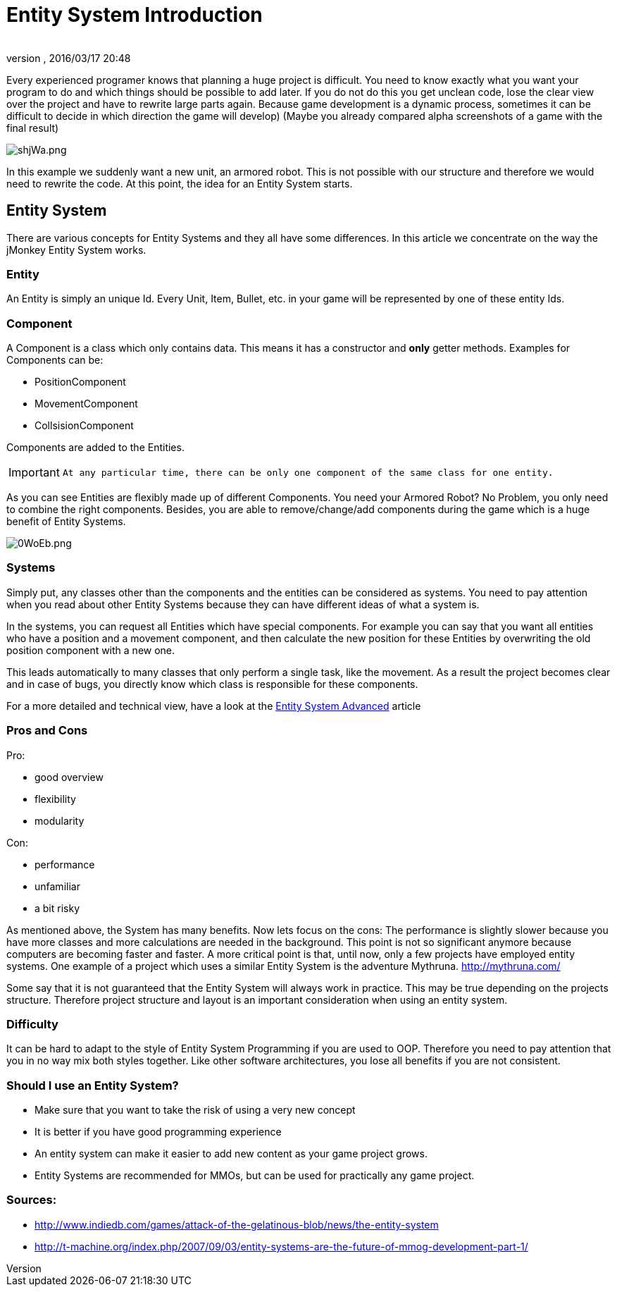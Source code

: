 = Entity System Introduction
:author: 
:revnumber: 
:revdate: 2016/03/17 20:48
:relfileprefix: ../../../
:imagesdir: ../../..
ifdef::env-github,env-browser[:outfilesuffix: .adoc]


Every experienced programer knows that planning a huge project is difficult.
You need to know exactly what you want your program to do and which
things should be possible to add later.
If you do not do this you get unclean code, lose the clear view over the project
and have to rewrite large parts again.
Because game development is a dynamic process, sometimes it can be difficult to 
decide in which direction the game will develop)
(Maybe you already compared alpha screenshots of a game with the final result)


image::http://media.moddb.com/images/articles/1/116/115301/auto/shjWa.png[shjWa.png,with="",height="",align="center"]

In this example we suddenly want a new unit, an armored robot.
This is not possible with our structure and therefore we would need to rewrite the code.
At this point, the idea for an Entity System starts.


== Entity System

There are various concepts for Entity Systems and they all have some differences.
In this article we concentrate on the way the jMonkey Entity System works.


=== Entity

An Entity is simply an unique Id. 
Every Unit, Item, Bullet, etc. in your game will be represented by one of these entity Ids.


=== Component

A Component is a class which only contains data.
This means it has a constructor and *only* getter methods.
Examples for Components can be:

*  PositionComponent
*  MovementComponent
*  CollsisionComponent

Components are added to the Entities.

[IMPORTANT]
====
 At any particular time, there can be only one component of the same class for one entity.
====


As you can see Entities are flexibly made up of different Components.
You need your Armored Robot? No Problem, you only need to combine the right components.
Besides, you are able to remove/change/add components during the game which is a huge benefit of Entity Systems.


image::http://media.moddb.com/images/articles/1/116/115301/auto/0WoEb.png[0WoEb.png,with="",height="",align="center"]



=== Systems

Simply put, any classes other than the components and the entities can be considered as systems.
You need to pay attention when you read about other Entity Systems
because they can have different ideas of what a system is.

In the systems, you can request all Entities which have special components.
For example you can say that you want all entities who have a position and a movement component,
and then calculate the new position for these Entities by overwriting the old position component with a new one.

This leads automatically to many classes that only perform a single task, like the movement.
As a result the project becomes clear and in case of bugs, you directly know which class is responsible for these components.

For a more detailed and technical view, have a look at the <<jme3/contributions/entitysystem/advanced#,Entity System Advanced>> article


=== Pros and Cons

Pro:

*  good overview
*  flexibility
*  modularity

Con:

*  performance
*  unfamiliar
*  a bit risky

As mentioned above, the System has many benefits.  Now lets focus on the cons:
The performance is slightly slower because you have more classes and more calculations are needed in the background.
This point is not so significant anymore because computers are becoming faster and faster.
A more critical point is that, until now, only a few projects have employed entity systems. One example of a project which uses a similar Entity System is the adventure Mythruna.
link:http://mythruna.com/[http://mythruna.com/]

Some say that it is not guaranteed that the Entity System will always work in practice.  This may be true depending on the projects structure.  Therefore project structure and layout is an important consideration when using an entity system.


=== Difficulty

It can be hard to adapt to the style of Entity System Programming if you are used to OOP.
Therefore you need to pay attention that you in no way mix both styles together.
Like other software architectures, you lose all benefits if you are not consistent.


=== Should I use an Entity System?

*  Make sure that you want to take the risk of using a very new concept
*  It is better if you have good programming experience
*  An entity system can make it easier to add new content as your game project grows.
*  Entity Systems are recommended for MMOs, but can be used for practically any game project.


=== Sources:

*  link:http://www.indiedb.com/games/attack-of-the-gelatinous-blob/news/the-entity-system[http://www.indiedb.com/games/attack-of-the-gelatinous-blob/news/the-entity-system]
*  link:http://t-machine.org/index.php/2007/09/03/entity-systems-are-the-future-of-mmog-development-part-1/[http://t-machine.org/index.php/2007/09/03/entity-systems-are-the-future-of-mmog-development-part-1/]
